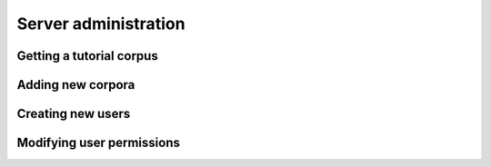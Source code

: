 

.. _administration ::

*********************
Server administration
*********************

Getting a tutorial corpus
=========================

Adding new corpora
==================

Creating new users
==================

Modifying user permissions
==========================


